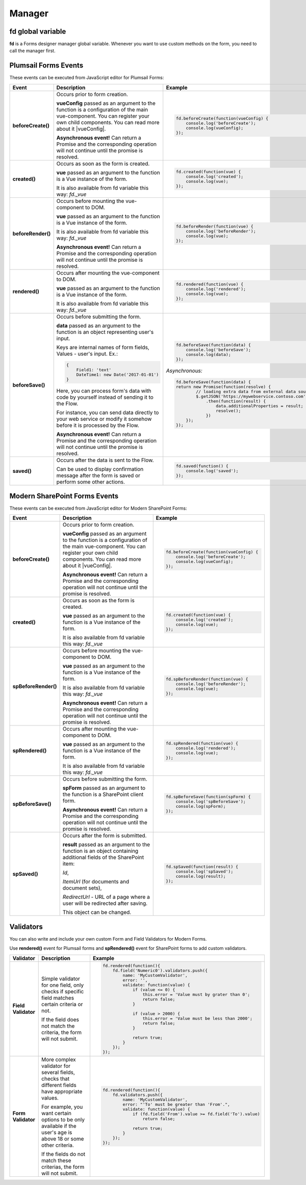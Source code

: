 Manager
==================================================

fd global variable
--------------------------------------------------
**fd** is a Forms designer manager global variable. Whenever you want to use custom methods on the form, you need to call the manager first. 

Plumsail Forms Events
--------------------------------------------------
These events can be executed from JavaScript editor for Plumsail Forms:

.. list-table::
    :header-rows: 1
    :widths: 6 22 22
        
    *   -   Event
        -   Description
        -   Example
    *   -   **beforeCreate()**
        -   Occurs prior to form creation.
        
            **vueConfig** passed as an argument to the function is a configuration of the main vue-component. You can register your own child components.
            You can read more about it |vueConfig|.

            **Asynchronous event!**  Can return a Promise and the corresponding operation will not continue until the promise is resolved.
        
        - .. code-block:: guess

            fd.beforeCreate(function(vueConfig) {
                console.log('beforeCreate');
                console.log(vueConfig);
            });

    *   -   **created()**
        -   Occurs as soon as the form is created.

            **vue** passed as an argument to the function is a Vue instance of the form. 
            
            It is also available from fd variable this way: *fd._vue*

        - .. code-block:: guess

            fd.created(function(vue) {
                console.log('created');
                console.log(vue);
            });

    *   -   **beforeRender()**
        -   Occurs before mounting the vue-component to DOM.

            **vue** passed as an argument to the function is a Vue instance of the form. 
            
            It is also available from fd variable this way: *fd._vue*

            **Asynchronous event!**  Can return a Promise and the corresponding operation will not continue until the promise is resolved.

        - .. code-block:: guess

            fd.beforeRender(function(vue) {
                console.log('beforeRender');
                console.log(vue);
            });

    *   -   **rendered()**
        -   Occurs after mounting the vue-component to DOM.

            **vue** passed as an argument to the function is a Vue instance of the form. 
            
            It is also available from fd variable this way: *fd._vue*

        - .. code-block:: guess

            fd.rendered(function(vue) {
                console.log('rendered');
                console.log(vue);
            });

    *   - **beforeSave()**
        -   Occurs before submitting the form.

            **data** passed as an argument to the function is an object representing user's input. 
            
            Keys are internal names of form fields, Values - user's input. Ex.:

            .. code-block:: guess

                {
                    Field1: 'text'
                    DateTime1: new Date('2017-01-01')
                }

            Here, you can process form's data with code by yourself instead of sending it to the Flow. 
            
            For instance, you can send data directly to your web service or modify it somehow before it is processed by the Flow.

            **Asynchronous event!**  Can return a Promise and the corresponding operation will not continue until the promise is resolved.

        - .. code-block:: guess

            fd.beforeSave(function(data) {
                console.log('beforeSave');
                console.log(data);
            });

          *Asynchronous:*

          .. code-block:: guess

            fd.beforeSave(function(data) {
            return new Promise(function(resolve) {
                    // loading extra data from external data sources
                    $.getJSON('https://mywebservice.contoso.com')
                        .then(function(result) {
                            data.additionalProperties = result;
                            resolve();
                        })
                }); 
            });

    *   -   **saved()**
        -   Occurs after the data is sent to the Flow.

            Can be used to display confirmation message after the form is saved or perform some other actions.

        - .. code-block:: guess

            fd.saved(function() {
                console.log('saved');
            });

    

Modern SharePoint Forms Events
--------------------------------------------------
These events can be executed from JavaScript editor for Modern SharePoint Forms:

.. list-table::
    :header-rows: 1
    :widths: 6 22 22

    *   - Event
        - Description
        - Example
    *   -   **beforeCreate()**
        -   Occurs prior to form creation.
        
            **vueConfig** passed as an argument to the function is a configuration of the main vue-component. You can register your own child components.
            You can read more about it |vueConfig|.

            **Asynchronous event!**  Can return a Promise and the corresponding operation will not continue until the promise is resolved.
        
        - .. code-block:: guess

            fd.beforeCreate(function(vueConfig) {
                console.log('beforeCreate');
                console.log(vueConfig);
            });

    *   -   **created()**
        -   Occurs as soon as the form is created.

            **vue** passed as an argument to the function is a Vue instance of the form. 
            
            It is also available from fd variable this way: *fd._vue*

        - .. code-block:: guess

            fd.created(function(vue) {
                console.log('created');
                console.log(vue);
            });

    *   -   **spBeforeRender()**
        -   Occurs before mounting the vue-component to DOM.

            **vue** passed as an argument to the function is a Vue instance of the form. 
            
            It is also available from fd variable this way: *fd._vue*

            **Asynchronous event!**  Can return a Promise and the corresponding operation will not continue until the promise is resolved.

        - .. code-block:: guess

            fd.spBeforeRender(function(vue) {
                console.log('beforeRender');
                console.log(vue);
            });

    *   -   **spRendered()**
        -   Occurs after mounting the vue-component to DOM.

            **vue** passed as an argument to the function is a Vue instance of the form. 
            
            It is also available from fd variable this way: *fd._vue*

        - .. code-block:: guess

            fd.spRendered(function(vue) {
                console.log('rendered');
                console.log(vue);
            });

    *   -  **spBeforeSave()**
        -   Occurs before submitting the form.

            **spForm** passed as an argument to the function is a SharePoint client form.

            **Asynchronous event!**  Can return a Promise and the corresponding operation will not continue until the promise is resolved.

        - .. code-block:: guess

            fd.spBeforeSave(function(spForm) {
                console.log('spBeforeSave');
                console.log(spForm);
            });

    *   - **spSaved()**
        -   Occurs after the form is submitted.

            **result** passed as an argument to the function is an object containing additional fields of the SharePoint item: 
            
            *Id*, 
            
            *ItemUrl* (for documents and document sets), 
            
            *RedirectUrl* - URL of a page where a user will be redirected after saving. 
            
            This object can be changed.

        - .. code-block:: guess

            fd.spSaved(function(result) {
                console.log('spSaved');
                console.log(result);
            });

.. |vueConfig| raw:: html

    <a href="https://vuejs.org/v2/guide/instance.html" target="_blank">here</a>

Validators
--------------------------------------------------
You can also write and include your own custom Form and Field Validators for Modern Forms.

Use **rendered()** event for Plumsail forms and **spRendered()** event for SharePoint forms to add custom validators.

.. list-table::
    :header-rows: 1
    :widths: 6 22 22
        
    *   -   Validator
        -   Description
        -   Example
    *   -   **Field Validator**
        -   Simple validator for one field, only checks if specific field matches certain criteria or not.

            If the field does not match the criteria, the form will not submit.
        
        - .. code-block:: guess

            fd.rendered(function(){
                fd.field('Numeric0').validators.push({
                    name: 'MyCustomValidator',
                    error: '',
                    validate: function(value) {
                        if (value <= 0) {
                            this.error = 'Value must by grater than 0';
                            return false;
                        }
                        
                        if (value > 2000) {
                            this.error = 'Value must be less than 2000';
                            return false;
                        }
                        
                        return true;
                    }
                });
            });
    
    *   -   **Form Validator**
        -   More complex validator for several fields, checks that different fields have appropriate values.

            For example, you want certain options to be only available if the user's age is above 18 or some other criteria.

            If the fields do not match these criterias, the form will not submit.
        
        - .. code-block:: guess

            fd.rendered(function(){
                fd.validators.push({
                    name: 'MyCustomValidator',
                    error: "'To' must be greater than 'From'.",
                    validate: function(value) {
                        if (fd.field('From').value >= fd.field('To').value)
                            return false;
                            
                        return true;
                    }
                });
            });

    